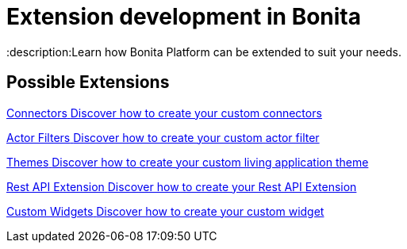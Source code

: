 = Extension development in Bonita
:description:Learn how Bonita Platform can be extended to suit your needs.

[.card-section]
== Possible Extensions
[.card.card-index]
--
xref:connector-archetype.adoc[[.card-title]#Connectors# [.card-body.card-content-overflow]#pass:q[Discover how to create your custom connectors]#]
--

[.card.card-index]
--
xref:actor-filter-archetype.adoc[[.card-title]#Actor Filters# [.card-body.card-content-overflow]#pass:q[Discover how to create your custom actor filter]#]
--

[.card.card-index]
--
xref:customize-living-application-theme.adoc[[.card-title]#Themes# [.card-body.card-content-overflow]#pass:q[Discover how to create your custom living application theme]#]
--

[.card.card-index]
--
xref:rest-api-extension-archetype.adoc[[.card-title]#Rest API Extension# [.card-body.card-content-overflow]#pass:q[Discover how to create your Rest API Extension]#]
--

[.card.card-index]
--
xref:custom-widgets.adoc[[.card-title]#Custom Widgets# [.card-body.card-content-overflow]#pass:q[Discover how to create your custom widget]#]
--
